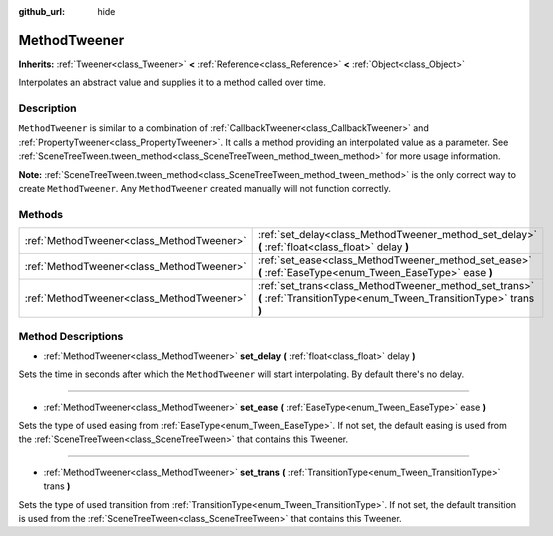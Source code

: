 :github_url: hide

.. DO NOT EDIT THIS FILE!!!
.. Generated automatically from GaaeExplorer engine sources.
.. Generator: https://github.com/godotengine/godot/tree/3.5/doc/tools/make_rst.py.
.. XML source: https://github.com/godotengine/godot/tree/3.5/doc/classes/MethodTweener.xml.

.. _class_MethodTweener:

MethodTweener
=============

**Inherits:** :ref:`Tweener<class_Tweener>` **<** :ref:`Reference<class_Reference>` **<** :ref:`Object<class_Object>`

Interpolates an abstract value and supplies it to a method called over time.

Description
-----------

``MethodTweener`` is similar to a combination of :ref:`CallbackTweener<class_CallbackTweener>` and :ref:`PropertyTweener<class_PropertyTweener>`. It calls a method providing an interpolated value as a parameter. See :ref:`SceneTreeTween.tween_method<class_SceneTreeTween_method_tween_method>` for more usage information.

\ **Note:** :ref:`SceneTreeTween.tween_method<class_SceneTreeTween_method_tween_method>` is the only correct way to create ``MethodTweener``. Any ``MethodTweener`` created manually will not function correctly.

Methods
-------

+-------------------------------------------+---------------------------------------------------------------------------------------------------------------------------+
| :ref:`MethodTweener<class_MethodTweener>` | :ref:`set_delay<class_MethodTweener_method_set_delay>` **(** :ref:`float<class_float>` delay **)**                        |
+-------------------------------------------+---------------------------------------------------------------------------------------------------------------------------+
| :ref:`MethodTweener<class_MethodTweener>` | :ref:`set_ease<class_MethodTweener_method_set_ease>` **(** :ref:`EaseType<enum_Tween_EaseType>` ease **)**                |
+-------------------------------------------+---------------------------------------------------------------------------------------------------------------------------+
| :ref:`MethodTweener<class_MethodTweener>` | :ref:`set_trans<class_MethodTweener_method_set_trans>` **(** :ref:`TransitionType<enum_Tween_TransitionType>` trans **)** |
+-------------------------------------------+---------------------------------------------------------------------------------------------------------------------------+

Method Descriptions
-------------------

.. _class_MethodTweener_method_set_delay:

- :ref:`MethodTweener<class_MethodTweener>` **set_delay** **(** :ref:`float<class_float>` delay **)**

Sets the time in seconds after which the ``MethodTweener`` will start interpolating. By default there's no delay.

----

.. _class_MethodTweener_method_set_ease:

- :ref:`MethodTweener<class_MethodTweener>` **set_ease** **(** :ref:`EaseType<enum_Tween_EaseType>` ease **)**

Sets the type of used easing from :ref:`EaseType<enum_Tween_EaseType>`. If not set, the default easing is used from the :ref:`SceneTreeTween<class_SceneTreeTween>` that contains this Tweener.

----

.. _class_MethodTweener_method_set_trans:

- :ref:`MethodTweener<class_MethodTweener>` **set_trans** **(** :ref:`TransitionType<enum_Tween_TransitionType>` trans **)**

Sets the type of used transition from :ref:`TransitionType<enum_Tween_TransitionType>`. If not set, the default transition is used from the :ref:`SceneTreeTween<class_SceneTreeTween>` that contains this Tweener.

.. |virtual| replace:: :abbr:`virtual (This method should typically be overridden by the user to have any effect.)`
.. |const| replace:: :abbr:`const (This method has no side effects. It doesn't modify any of the instance's member variables.)`
.. |vararg| replace:: :abbr:`vararg (This method accepts any number of arguments after the ones described here.)`
